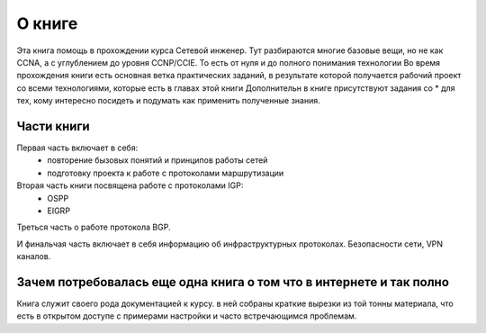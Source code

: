 О книге
#######

Эта книга помощь в прохождении курса Сетевой инженер.
Тут разбираются многие базовые вещи, но не как CCNA, а с углублением до уровня CCNP/CCIE. То есть от нуля и до полного понимания технологии
Во время прохождения книги есть основная ветка практических заданий, в результате которой получается рабочий проект со всеми технологиями, которые есть в главах этой книги
Дополнительн в книге присутствуют задания со \* для тех, кому интересно посидеть и подумать как применить полученные знания.


Части книги
~~~~~~~~~~~
Первая часть включает в себя:
  - повторение бызовых понятий и принципов работы сетей
  - подготовку проекта к работе с протоколами маршрутизации

Вторая часть книги посвящена работе с протоколами IGP:
 - OSPP
 - EIGRP

Треться часть о работе протокола BGP.

И финальчая часть включает в себя информацию об инфраструктурных протоколах. Безопасности сети, VPN каналов.

Зачем потребовалась еще одна книга о том что в интернете и так полно
~~~~~~~~~~~~~~~~~~~~~~~~~~~~~~~~~~~~~~~~~~~~~~~~~~~~~~~~~~~~~~~~~~~~

Книга служит своего рода документацией к курсу. в ней собраны краткие вырезки из той тонны материала, что есть в открытом доступе с примерами настройки и часто встречающимся проблемам.